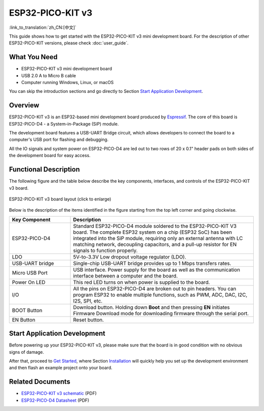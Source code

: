 ESP32-PICO-KIT v3
=================

:link_to_translation:`zh_CN:[中文]`

This guide shows how to get started with the ESP32-PICO-KIT v3 mini development board. For the description of other ESP32-PICO-KIT versions, please check :doc:`user_guide`.


What You Need
-------------

* ESP32-PICO-KIT v3 mini development board
* USB 2.0 A to Micro B cable
* Computer running Windows, Linux, or macOS

You can skip the introduction sections and go directly to Section `Start Application Development`_.


Overview
--------

ESP32-PICO-KIT v3 is an ESP32-based mini development board produced by `Espressif <https://espressif.com>`_. The core of this board is ESP32-PICO-D4 - a System-in-Package (SiP) module.

The development board features a USB-UART Bridge circuit, which allows developers to connect the board to a computer's USB port for flashing and debugging.

All the IO signals and system power on ESP32-PICO-D4 are led out to two rows of 20 x 0.1" header pads on both sides of the development board for easy access.


Functional Description
----------------------

The following figure and the table below describe the key components, interfaces, and controls of the ESP32-PICO-KIT v3 board.

.. figure:: ../../_static/esp32-pico-kit/esp32-pico-kit-v3-layout.jpg
    :align: center
    :alt: ESP32-PICO-KIT v3 board layout
    :figclass: align-center

    ESP32-PICO-KIT v3 board layout (click to enlarge)

Below is the description of the items identified in the figure starting from the top left corner and going clockwise.

.. list-table::
    :widths: 25 75
    :header-rows: 1

    * - Key Component
      - Description
    * - ESP32-PICO-D4
      - Standard ESP32-PICO-D4 module soldered to the ESP32-PICO-KIT V3 board. The complete ESP32 system on a chip (ESP32 SoC) has been integrated into the SiP module, requiring only an external antenna with LC matching network, decoupling capacitors, and a pull-up resistor for EN signals to function properly.
    * - LDO
      - 5V-to-3.3V Low dropout voltage regulator (LDO).
    * - USB-UART bridge
      - Single-chip USB-UART bridge provides up to 1 Mbps transfers rates.
    * - Micro USB Port
      - USB interface. Power supply for the board as well as the communication interface between a computer and the board.
    * - Power On LED
      - This red LED turns on when power is supplied to the board.
    * - I/O
      - All the pins on ESP32-PICO-D4 are broken out to pin headers. You can program ESP32 to enable multiple functions, such as PWM, ADC, DAC, I2C, I2S, SPI, etc.
    * - BOOT Button
      - Download button. Holding down **Boot** and then pressing **EN** initiates Firmware Download mode for downloading firmware through the serial port.
    * - EN Button
      - Reset button.


Start Application Development
-----------------------------

Before powering up your ESP32-PICO-KIT v3, please make sure that the board is in good condition with no obvious signs of damage.

After that, proceed to `Get Started <https://docs.espressif.com/projects/esp-idf/en/stable/esp32/get-started/index.html>`_, where Section `Installation <https://docs.espressif.com/projects/esp-idf/en/stable/esp32/get-started/index.html#installation>`_ will quickly help you set up the development environment and then flash an example project onto your board.


Related Documents
-----------------

* `ESP32-PICO-KIT v3 schematic <https://dl.espressif.com/dl/schematics/esp32-pico-kit-v3_schematic.pdf>`_ (PDF)
* `ESP32-PICO-D4 Datasheet <https://espressif.com/sites/default/files/documentation/esp32-pico-d4_datasheet_en.pdf>`_ (PDF)
